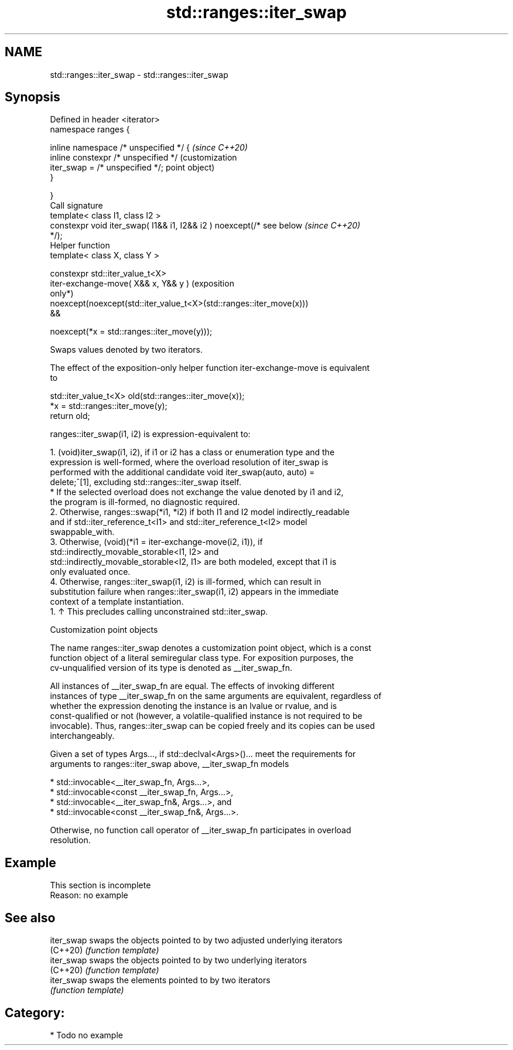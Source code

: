 .TH std::ranges::iter_swap 3 "2024.06.10" "http://cppreference.com" "C++ Standard Libary"
.SH NAME
std::ranges::iter_swap \- std::ranges::iter_swap

.SH Synopsis
   Defined in header <iterator>
   namespace ranges {

       inline namespace /* unspecified */ {                              \fI(since C++20)\fP
           inline constexpr /* unspecified */                            (customization
               iter_swap = /* unspecified */;                            point object)
       }

   }
   Call signature
   template< class I1, class I2 >
   constexpr void iter_swap( I1&& i1, I2&& i2 ) noexcept(/* see below    \fI(since C++20)\fP
   */);
   Helper function
   template< class X, class Y >

   constexpr std::iter_value_t<X>
       iter-exchange-move( X&& x, Y&& y )                                (exposition
                                                                         only*)
   noexcept(noexcept(std::iter_value_t<X>(std::ranges::iter_move(x)))
   &&

                noexcept(*x = std::ranges::iter_move(y)));

   Swaps values denoted by two iterators.

   The effect of the exposition-only helper function iter-exchange-move is equivalent
   to

 std::iter_value_t<X> old(std::ranges::iter_move(x));
 *x = std::ranges::iter_move(y);
 return old;

   ranges::iter_swap(i1, i2) is expression-equivalent to:

    1. (void)iter_swap(i1, i2), if i1 or i2 has a class or enumeration type and the
       expression is well-formed, where the overload resolution of iter_swap is
       performed with the additional candidate void iter_swap(auto, auto) =
       delete;^[1], excluding std::ranges::iter_swap itself.
          * If the selected overload does not exchange the value denoted by i1 and i2,
            the program is ill-formed, no diagnostic required.
    2. Otherwise, ranges::swap(*i1, *i2) if both I1 and I2 model indirectly_readable
       and if std::iter_reference_t<I1> and std::iter_reference_t<I2> model
       swappable_with.
    3. Otherwise, (void)(*i1 = iter-exchange-move(i2, i1)), if
       std::indirectly_movable_storable<I1, I2> and
       std::indirectly_movable_storable<I2, I1> are both modeled, except that i1 is
       only evaluated once.
    4. Otherwise, ranges::iter_swap(i1, i2) is ill-formed, which can result in
       substitution failure when ranges::iter_swap(i1, i2) appears in the immediate
       context of a template instantiation.
    1. ↑ This precludes calling unconstrained std::iter_swap.

  Customization point objects

   The name ranges::iter_swap denotes a customization point object, which is a const
   function object of a literal semiregular class type. For exposition purposes, the
   cv-unqualified version of its type is denoted as __iter_swap_fn.

   All instances of __iter_swap_fn are equal. The effects of invoking different
   instances of type __iter_swap_fn on the same arguments are equivalent, regardless of
   whether the expression denoting the instance is an lvalue or rvalue, and is
   const-qualified or not (however, a volatile-qualified instance is not required to be
   invocable). Thus, ranges::iter_swap can be copied freely and its copies can be used
   interchangeably.

   Given a set of types Args..., if std::declval<Args>()... meet the requirements for
   arguments to ranges::iter_swap above, __iter_swap_fn models

     * std::invocable<__iter_swap_fn, Args...>,
     * std::invocable<const __iter_swap_fn, Args...>,
     * std::invocable<__iter_swap_fn&, Args...>, and
     * std::invocable<const __iter_swap_fn&, Args...>.

   Otherwise, no function call operator of __iter_swap_fn participates in overload
   resolution.

.SH Example

    This section is incomplete
    Reason: no example

.SH See also

   iter_swap swaps the objects pointed to by two adjusted underlying iterators
   (C++20)   \fI(function template)\fP
   iter_swap swaps the objects pointed to by two underlying iterators
   (C++20)   \fI(function template)\fP
   iter_swap swaps the elements pointed to by two iterators
             \fI(function template)\fP

.SH Category:
     * Todo no example
